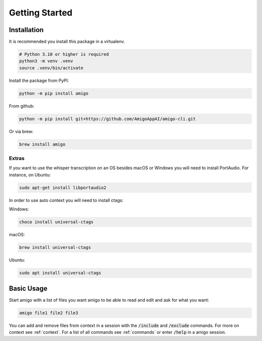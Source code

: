 Getting Started
===============

Installation
------------

It is recommended you install this package in a virtualenv.

.. code-block:: bash

  # Python 3.10 or higher is required
  python3 -m venv .venv
  source .venv/bin/activate

Install the package from PyPI:

.. code-block:: bash

  python -m pip install amigo

From github:

.. code-block:: bash

  python -m pip install git+https://github.com/AmigoAppAI/amigo-cli.git

Or via brew:

.. code-block:: bash

  brew install amigo

Extras
~~~~~~

If you want to use the whisper transcription on an OS besides macOS or Windows you will need to install PortAudio. For instance, on Ubuntu:

.. code-block:: bash

  sudo apt-get install libportaudio2

In order to use auto context you will need to install ctags:

Windows:

.. code-block:: bash

  choco install universal-ctags

macOS:

.. code-block:: bash

  brew install universal-ctags

Ubuntu:

.. code-block:: bash

  sudo apt install universal-ctags

Basic Usage
-----------

Start amigo with a list of files you want amigo to be able to read and edit and ask for what you want:

.. code-block:: bash

  amigo file1 file2 file3

You can add and remove files from context in a session with the :code:`/include` and :code:`/exclude` commands. For more on context see :ref:`context`. For a list of all commands see :ref:`commands` or enter :code:`/help` in a amigo session.
